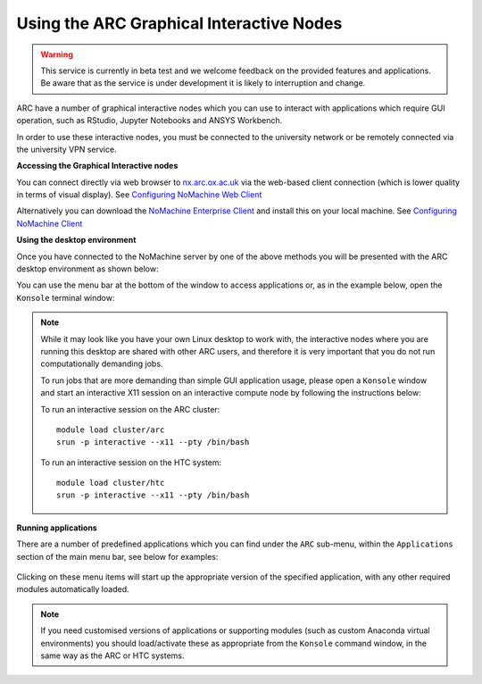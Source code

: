 
Using the ARC Graphical Interactive Nodes
-----------------------------------------

.. warning::
   This service is currently in beta test and we welcome feedback on the provided features and applications. Be aware that as the service 
   is under development it is likely to interruption and change.   

ARC have a number of graphical interactive nodes which you can use to interact with applications which require GUI operation, such as RStudio, Jupyter Notebooks
and ANSYS Workbench.

In order to use these interactive nodes, you must be connected to the university network or be remotely connected via the university VPN service. 

**Accessing the Graphical Interactive nodes**

You can connect directly via web browser to `nx.arc.ox.ac.uk <https://nx.arc.ox.ac.uk>`_ via the web-based client connection (which is lower quality in terms of
visual display). See `Configuring NoMachine Web Client <https://arc-user-guide.readthedocs.io/en/latest/arc-nx-web.html>`_

Alternatively you can download the `NoMachine Enterprise Client <https://www.nomachine.com/download-enterprise#NoMachine-Enterprise-Client>`_ and install this on your
local machine. See `Configuring NoMachine Client <https://arc-user-guide.readthedocs.io/en/latest/arc-nx-client.html>`_

  
**Using the desktop environment**

Once you have connected to the NoMachine server by one of the above methods you will be presented with the ARC desktop environment as shown below:

.. image:: images/arc-desktop.png
  :width: 800
  :alt: ARC Desktop
  
You can use the menu bar at the bottom of the window to access applications or, as in the example below, open the ``Konsole`` terminal window:

.. image:: images/arc-konsole.png
  :width: 800
  :alt: ARC Konsole
  
.. note::
  While it may look like you have your own Linux desktop to work with, the interactive nodes where you are running this desktop are 
  shared with other ARC users, and therefore it is very important that you do not run computationally demanding jobs. 
  
  To run jobs that are more demanding than simple GUI application usage, please open a ``Konsole`` window and start an interactive X11 
  session on an interactive compute node by following the instructions below:
              
  To run an interactive session on the ARC cluster::
  
     module load cluster/arc
     srun -p interactive --x11 --pty /bin/bash
    
  To run an interactive session on the HTC system::
                
     module load cluster/htc
     srun -p interactive --x11 --pty /bin/bash
                
              
**Running applications**
  
There are a number of predefined applications which you can find under the ``ARC`` sub-menu, within the ``Applications`` section of the main menu bar, see below for examples:
  
  .. image:: images/arc-apps1.png
    :width: 800
    :alt: ARC Apps Menu
  
  .. image:: images/arc-apps2.png
    :width: 800
    :alt: ARC Apps List

Clicking on these menu items will start up the appropriate version of the specified application, with any other required modules automatically loaded.

.. note::
   If you need customised versions of applications or supporting modules (such as custom Anaconda virtual environments) you should load/activate these as
   appropriate from the ``Konsole`` command window, in the same way as the ARC or HTC systems.
   
   
